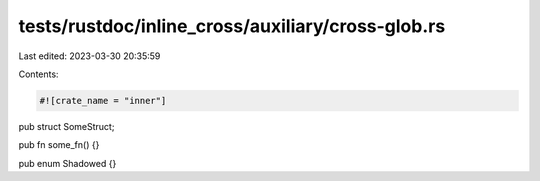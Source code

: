 tests/rustdoc/inline_cross/auxiliary/cross-glob.rs
==================================================

Last edited: 2023-03-30 20:35:59

Contents:

.. code-block:: rs

    #![crate_name = "inner"]

pub struct SomeStruct;

pub fn some_fn() {}

pub enum Shadowed {}


